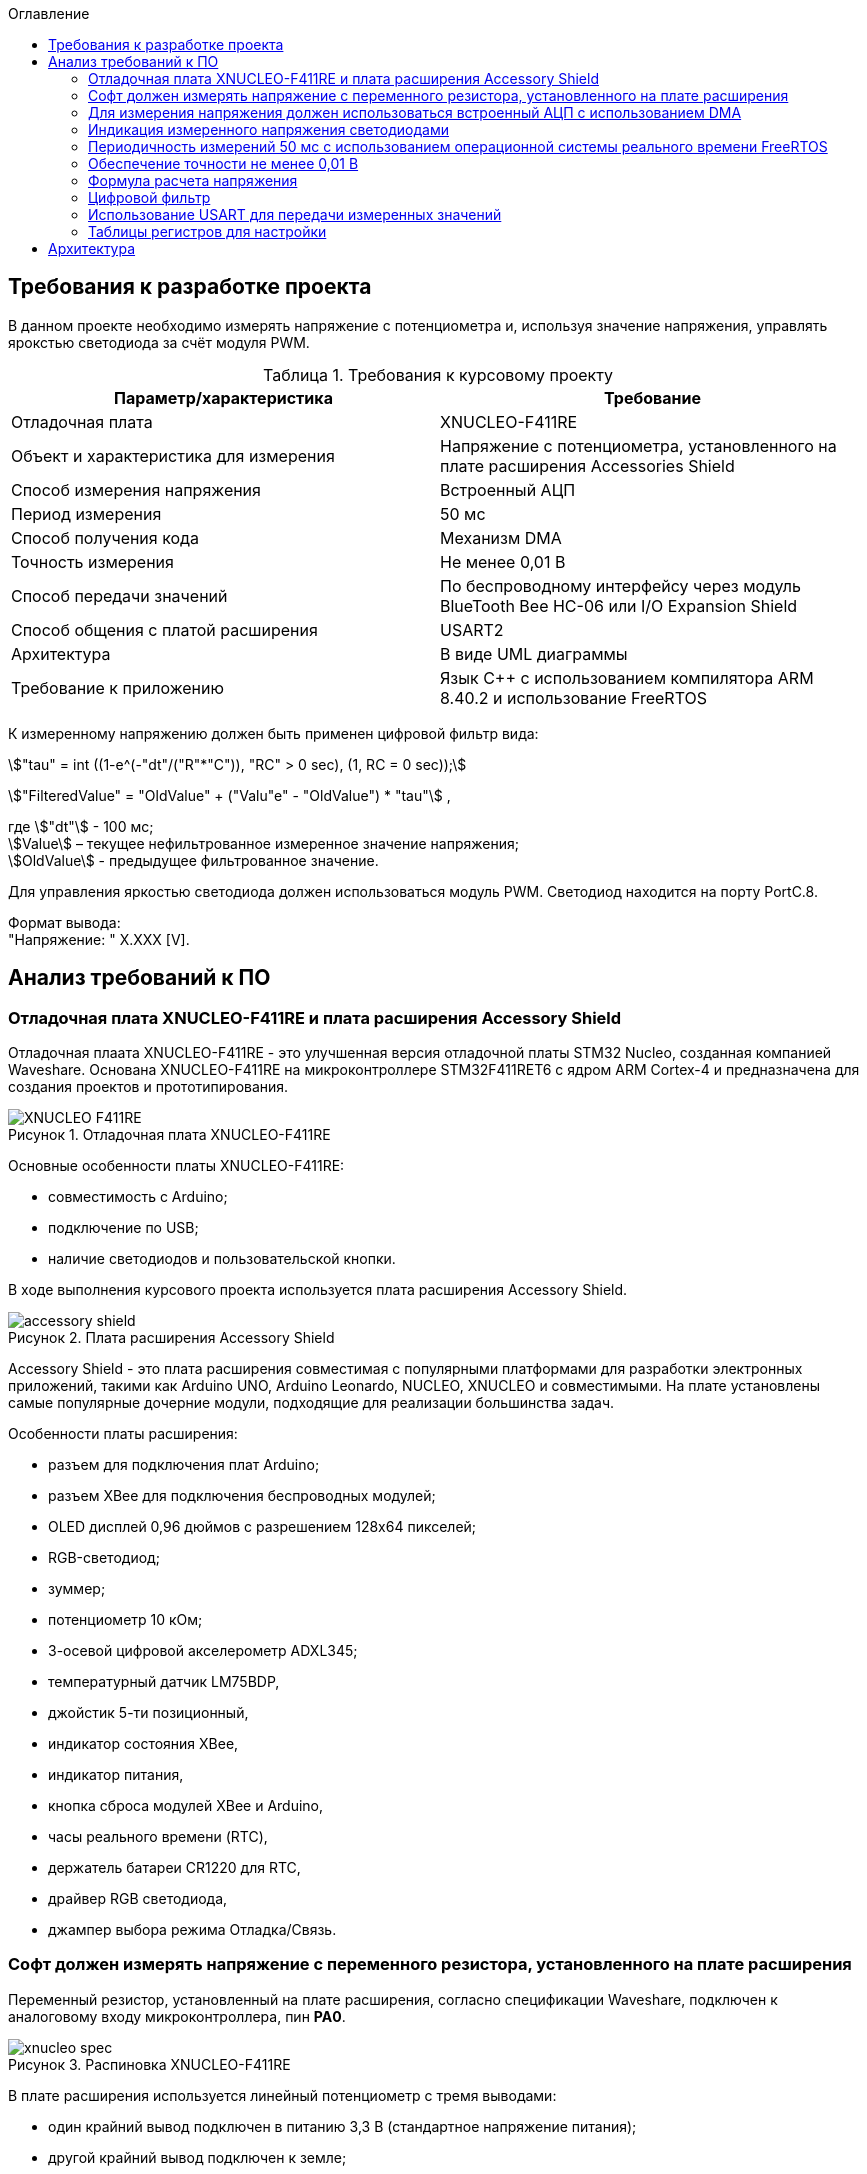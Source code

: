 :description: Курсовой проект
:toc:
:toc-title: Оглавление
:figure-caption: Рисунок
:table-caption: Таблица
:imagesdir: images
:important-caption: ВАЖНО!
:note-caption: ЗАМЕЧАНИЕ
:stem:

== Требования к разработке проекта

В данном проекте необходимо измерять напряжение с потенциометра и, используя значение напряжения, управлять ярокстью светодиода за счёт модуля PWM.

.Требования к курсовому проекту
|===
|Параметр/характеристика |Требование

|Отладочная плата
|XNUCLEO-F411RE

|Объект и характеристика для измерения
|Напряжение с потенциометра, установленного на плате расширения Accessories Shield

|Способ измерения напряжения
|Встроенный АЦП

|Период измерения
|50 мс

|Способ получения кода
|Механизм DMA

|Точность измерения
|Не менее 0,01 В

|Способ передачи значений
|По беспроводному интерфейсу через модуль BlueTooth Bee HC-06 или I/O Expansion Shield

|Способ общения с платой расширения
|USART2

|Архитектура
|В виде UML диаграммы

|Требование к приложению
|Язык C++ с использованием компилятора ARM 8.40.2 и использование FreeRTOS
|===

К измеренному напряжению должен быть применен цифровой фильтр вида:

stem:["tau" = int ((1-e^(-"dt"/("R"*"C")), "RC" > 0 sec), (1, RC = 0 sec));] 

stem:["FilteredValue" = "OldValue" + ("Valu"e" - "OldValue") * "tau"] ,


где stem:["dt"] - 100 мс; +
stem:[Value] – текущее нефильтрованное измеренное значение напряжения; +
stem:[OldValue] - предыдущее фильтрованное значение.

Для управления яркостью светодиода должен использоваться модуль PWM. Светодиод находится на порту PortC.8.

Формат вывода: +
"Напряжение: " X.XXX [V].

== Анализ требований к ПО

=== Отладочная плата XNUCLEO-F411RE и плата расширения Accessory Shield

Отладочная плаата XNUCLEO-F411RE - это улучшенная версия отладочной платы STM32 Nucleo, созданная компанией Waveshare. Основана XNUCLEO-F411RE на микроконтроллере STM32F411RET6 с ядром ARM Cortex-4 и предназначена для создания проектов и прототипирования. 

.Отладочная плата XNUCLEO-F411RE
image::XNUCLEO-F411RE.jpg[]

Основные особенности платы XNUCLEO-F411RE:

* совместимость с Arduino;
* подключение по USB;
* наличие светодиодов и пользовательской кнопки.

В ходе выполнения курсового проекта используется плата расширения Accessory Shield.

.Плата расширения Accessory Shield
image::accessory_shield.jpg[]

Accessory Shield - это плата расширения совместимая с популярными платформами для разработки электронных приложений, такими как Arduino UNO, Arduino Leonardo, NUCLEO, XNUCLEO и совместимыми. На плате установлены самые популярные дочерние модули, подходящие для реализации большинства задач.

Особенности платы расширения:

* разъем для подключения плат Arduino;
* разъем XBee для подключения беспроводных модулей;
* OLED дисплей 0,96 дюймов с разрешением 128x64 пикселей;
* RGB-светодиод;
* зуммер;
* потенциометр 10 кОм;
* 3-осевой цифровой акселерометр ADXL345;
* температурный датчик LM75BDP,
* джойстик 5-ти позиционный,
* индикатор состояния XBee,
* индикатор питания,
* кнопка сброса модулей XBee и Arduino,
* часы реального времени (RTC),
* держатель батареи CR1220 для RTC,
* драйвер RGB светодиода,
* джампер выбора режима Отладка/Связь.

=== Софт должен измерять напряжение с переменного резистора, установленного на плате расширения

Переменный резистор, установленный на плате расширения, согласно спецификации Waveshare, подключен к аналоговому входу микроконтроллера, пин *PA0*.

.Распиновка XNUCLEO-F411RE
image::xnucleo_spec.jpg[]

В плате расширения используется линейный потенциометр с тремя выводами:

* один крайний вывод подключен в питанию 3,3 В (стандартное напряжение питания);
* другой крайний вывод подключен к земле;
* центральный вывод выведен на аналоговый вход микроконтроллера (пин PA0).

Таким образом, при вращении ручки потенциометра напряжение на центральном выводе изменяется от 0 В до 3,3 В.

Поскольку напряжение - аналоговый сигнал, его нужно измерять с помощью аналого-цифрового преобразователя (АЦП).

=== Для измерения напряжения должен использоваться встроенный АЦП с использованием DMA

Микроконтроллер STM32F411RET6 оснащен 12-битным АЦП, поддерживающим 19 каналов и позволяющим имзерять сигналы из 16 внешних источников, 2 внутренних источников, а также канал VBAT (измерение напряжения на линии питания резервной батареи).

Аналого-цифровое преобразование каналов может осуществляться в следующих режимах:

* Single Mode (однократное преобразование) - для выбранного канала преобразование выполняется один раз и останавливается после завершения.
* Continuous Mode (непрерывное преобразование) - автоматическое повторение преобразования выбранного канала без необходимости повторного запуска.
* Scan Mode (режим сканирования) - АЦП выполняет преобразование для группы каналов, заданных в последовательности, по одному за раз. Этот режим не является самостоятельным, а комбинируется с Single или Continuous.
* Discontinuous Mode (Прерывистый режим) - улучшенный режим  сканирования. Разбивает последовательность каналов на подгруппы. АЦП выполняет преобразование заданного числа каналов за один цикл, затем останавливается до следующего триггера.

Поскольку, <<DMA, согласно требованиям к ПО>>, требуется использовать механизм DMA совместно с АЦП, следует использовать режим непрерывного преобразования. АЦП будет передавать считанные значения с помощью DMA автоматически по выбранному адресу, без использования ядра процессора.

Для того, чтобы настроить АЦП в режиме непрерывного преобразования, нужно:

. подать тактирование на порт, который будет использоваться для считывания данных с АЦП;
. настроить порт, подключенный к нужному каналу АЦП, на аналоговый вход;
. подать тактирование на АЦП;
. настроить разрешение АЦП;
. настроить режим преобразования (регистр ADC_CR2);
. выбрать нужный канал для измерения;
. настроить канал АЦП на необходимую частоту преобразования;
. включить АЦП;
. начать преобразование;
. дождаться флага готовности преобразования;
. считать преобразованное значение.

В <<table_ADC, данной таблице>> показаны настройки регистров, необходимых для включения АЦП в режиме непрерывного преобразования.

Счеты АЦП должны преобразовываться в напряжение по следующей формуле (для 12-битного АЦП): 

[%center]
[latexmath]
++++
V_{ADC} = \frac{ADC_{counts} \cdot V_{ref}}{4096},
++++

где latexmath:[ADC_{counts}] - текущие счеты АЦП; +
latexmath:[V_{ref} = 3,3 V] - опорное напряжение.

<<DMA, Согласно требованиям к ПО>>, для получения кода измерения должен использоваться механизм DMA. DMA - это режим обмена данными между периферией и основной памятью, в котором центральный процессор не участвует. Для работы с DMA в микроконтроллер встроены специальные контроллеры DMA.

На микроконтроллере STM32F411RET6 имеется 2 контроллера DMA, каждый из которых имеет 8 каналов, каждый канал имеет 8 потоков, которые подключаются к конкретному периферийному устройству. Если установлен бит DMA регистра ADC_CR2, то по окончании преобразования АЦП генерирует запрос DMA. Контроллер DMA получит этот запрос по внутренней линии связи между периферией и DMA. Затем контроллер DMA считывает данные с АЦП (записанные в регистр ADC_DR) и записывает их в указанный адрес памяти.

В спецификации к микроконтроллеру имеется таблица запросов DMA.

.Таблица запросов DMA
image::DMA_Requests_Tables.png[]

Согласно этой таблице, для того, чтобы генерировать запросы от АЦП, следует использовать контроллер DMA2, канал 0, потоки 0 или 4. В данной работе используется поток 0.

В <<table_DMA, данной таблице>> показана конфигурация регистров DMA для данного проекта.

Алгоритм настройки потока DMA представлен в пункте 9.3.17 в https://www.st.com/resource/en/reference_manual/rm0383-stm32f411xce-advanced-armbased-32bit-mcus-stmicroelectronics.pdf[Reference Manual] к STM32F411RET6.

=== Индикация измеренного напряжения светодиодами

Для управления яркостью светодиода в проекте используется модуль широтно-импульсной модуляции (ШИМ, PWM) на базе таймера TIM3 микроконтроллера STM32F411RET6. В соответствии с Datasheet - STM32F411xC был взят TIM3. ШИМ позволяет изменять яркость светодиода за счет регулировки скважности импульсов, подаваемых на порт PortC.8, к которому подключен светодиод. Значение яркости определяется измеренным напряжением с потенциометра, преобразованным в соответствующее значение для регистра сравнения TIM3_CCR3.

.Выбор таймера
image::TIM3_CH3.png[]

==== Принципы работы ШИМ
ШИМ в STM32F411RET6 реализуется с использованием таймеров, которые генерируют периодический сигнал с изменяемой шириной импульса. Таймер TIM3, используемый в проекте, работает в режиме ШИМ, где:

* Период сигнала задается значением регистра авто-перезагрузки TIM3_ARR.

* Ширина импульса определяется значением регистра сравнения TIM3_CCR3.

* Скважность (duty cycle) вычисляется как отношение значения TIM3_CCR3 к значению TIM3_ARR+1, умноженное на 100%.

Полная математическая модель, показывающую, как входное напряжение Vin управляет яркостью светодиода ( L ).

* Измерение напряжения с помощью АЦП

Входное напряжение latexmath:[V_{in}] с потенциометра преобразуется в цифровой код latexmath:[ADC_{code}] через АЦП. Процесс описывается уравнением:

[%center]
[latexmath]
++++
ADC_{\text{code}} = \left\lfloor \frac{V_{\text{in}}}{V_{\text{ref}}} \times 2^n \right\rfloor
++++

где latexmath:[V_{\text{ref}}=3.3 В] - опорное напряжение АЦП,; +
latexmath:[n=12] - разрядность АЦП (максимальное значение latexmath:[2^{12}=4096]).

Затем цифровой код преобразуется обратно в измеренное напряжениеlatexmath:[V_{meas}] с учетом калибровочных параметров:

[%center]
[latexmath]
++++
V_{\text{meas}} = k \cdot ADC_{\text{code}} + \text{offset}
++++

где latexmath:[k= 0.000806 В/единиц] и latexmath:[offset = 0 В] - коэффициенты, обеспечивающие точность измерений.


* Фильтрация данных:

Для сглаживания измеренного напряжения используется экспоненциальный фильтр нижних частот. В дискретной форме фильтр выражается разностным уравнением:

[%center]
[latexmath]
++++
V_{\text{filtered}}[k] = V_{\text{filtered}}[k-1] + \tau \cdot \left( V_{\text{meas}}[k] - V_{\text{filtered}}[k-1] \right)
++++

где latexmath:[V_{\text{filtered}}[k]] - отфильтрованное напряжение на шаге ( k ); +
latexmath:[V_{\text{meas}}[k]] - измеренное напряжение на шаге ( k ); +
latexmath:[\tau = 1-e^{- dt/rc}] - коэффициент сглаживания; +
latexmath:[dt = 0.1с] - шаг дискретизации; +
latexmath:[rc = 10.0с] - постоянная времени фильтра.

* Управление ШИМ:

Отфильтрованное напряжение latexmath:[V_{filtered}] используется для вычисления коэффициента заполнения ( kz ), который определяет длительность импульса ШИМ:

[%center]
[latexmath]
++++
V_{\text{filtered}}[k] = \sqrt{\frac{1}{T} \int_{0}^{kz[k] \cdot T} V_{\text{max}}^2 \, dt}=  V_{\text{max}} \cdot ( \sqrt{ kz[k]})
++++

[%center]
[latexmath]
++++
kz[k] = \left( \frac{V_{\text{filtered}}[k]}{V_{\text{max}}} \right)^2


++++

где latexmath:[V_{max}= 3.3B] - максимальное напряжение, соответствующее полной яркости. Значение ( kz ) (в диапазоне от 0 до 1) затем преобразуется в значение регистра сравнения ШИМ (CCR):

[%center]
[latexmath]
++++
\text{CCR}[k] = kz[k] \cdot \text{ARR}
++++
где latexmath:[ARR = 2000]- период ШИМ в единицах регистра.

* Яркость светодиода:

Яркость светодиода ( L ) пропорциональна коэффициенту заполнения ( kz ). Предполагая линейную зависимость, получаем:

[%center]
[latexmath]
++++
L[k] = L_{\text{max}} \cdot kz[k] = L_{\text{max}} \cdot \left( \frac{V_{\text{filtered}}[k]}{V_{\text{max}}} \right)^2
++++

где latexmath:[L_{max}] - максимальная яркость светодиода при latexmath:[kz = 1]

==== Режимы работы таймера TIM3

Таймер TIM3 поддерживает несколько режимов работы, включая:

* Up-counting mode (счет вверх):счетчик увеличивается от 0 до значения TIM3_ARR, затем сбрасывается.
* Down-counting mode (счет вниз): счетчик уменьшается от TIM3_ARR до 0.
* Center-aligned mode (центрированный): счетчик считает вверх, затем вниз, создавая симметричный сигнал.
* PWM Mode 1: при счете вверх сигнал высокий, пока счетчик меньше TIM3_CCRx, затем низкий.
* PWM Mode 2: противоположная логика PWM Mode 1.

==== Настройка таймера TIM3 для ШИМ

Для настройки таймера TIM3 в режиме ШИМ необходимо выполнить следующие шаги:

. Подать тактирование на таймер TIM3 через регистр RCC_APB1ENR.
. Настроить порт GPIOC (PortC.8) в режим альтернативной функции для вывода ШИМ-сигнала.
. Установить режим работы таймера (счет вверх, предделитель, значение авто-перезагрузки).
. Настроить канал таймера (в данном случае канал 3) для работы в режиме ШИМ.
. Активировать выход канала и включить таймер.
. Настроить значение регистра TIM3_ARR для задания периода ШИМ-сигнала.

В таблице ниже приведены настройки регистров для включения ШИМ на таймере TIM3.

|===
|Регистр| Поле (номера битов)| Значение| Назначение
|RCC_AHB1ENR| GPIOCEN (2)| 1 |Подать тактирование на порт GPIOC
|GPIOC_MODER|MODER8 (17:16)|10|Установить PortC.8 в режим альтернативной 
|GPIOC_AFRH|AFRH8 (3:0)|0010 (AF2)|Назначить альтернативную функцию AF2 (TIM3_CH3) для PortC.8
|RCC_APB1ENR|TIM3EN (1)|1|Подать тактирование на таймер TIM3
|TIM3_CR1|DIR (4)|0|Установить режим счета вверх
|TIM3_CR1|ARPE (7)|1|Включить буферизацию регистра TIM3_ARR
|TIM3_ARR|ARR (15:0)|2000|Установить период ШИМ (значение регистра авто-перезагрузки)
|TIM3_CCMR2|CC3S (1:0)|00|Установить канал 3 как выход
|TIM3_CCMR2|OC3M (6:4)|110|Установить режим PWM Mode 1 для канала 3
|TIM3_CCMR2|OC3PE (3)|1|Включить буферизацию регистра TIM3_CCR3
|TIM3_CCER|CC3E (8)|1|Активировать выход канала 3
|TIM3_CCER|CC3P (9)|0|Установить полярность канала 3 (активный уровень — высокий)
|TIM3_CCR3|CCR3 (15:0)|Переменное|Установить ширину импульса (зависит от измеренного напряжения)
|TIM3_CR1|CEN (0)|1|Включить таймер TIM3
|===

Буферизация регистра TIM3_ARR, включенная с помощью бита ARPE = 1, обеспечивает синхронизированное и безопасное обновление периода ШИМ-сигнала, предотвращая искажения в случае изменения TIM3_ARR во время работы таймера. В проекте это гарантирует стабильность ШИМ-сигнала для управления яркостью светодиода, даже если текущая реализация не изменяет TIM3_ARR динамически. Включение буферизации является стандартной практикой для повышения надежности и универсальности кода, особенно в приложениях, где важна точность временных характеристик.

Регистр TIM3_ARR определяет период ШИМ-сигнала. Значение TIM3_ARR задает максимальное значение, до которого считает таймер, после чего счетчик сбрасывается. Период сигнала рассчитывается по формуле:

[%center]
[latexmath]
++++
T_{PWM} = \frac{(TIM3_{ARR} + 1) \cdot (PSC + 1)}{f_{TIM}},
++++

где latexmath:[TIM3_{ARR}] - значение регистра авто-перезагрузки; +
latexmath:[PSC] - значение предделителя таймера (TIM3_PSC); +
latexmath:[f_{TIM}] - частота тактирования таймера (обычно равна частоте шины APB1, например, 16 МГц при системной частоте 16 МГц).

В проекте значение TIM3_ARR установлено равным 2000, а предделитель (TIM3_PSC) равен 0 (без деления частоты). При частоте таймера latexmath:[f_{TIM}=16 МГц]:

[%center]
[latexmath]
++++
T_{PWM} = \frac{(2000 + 1) \cdot (0 + 1)}{16\cdot 10^6}=0.000125 с =125μс,
++++

[%center]
[latexmath]
++++
f_{PWM} = \frac{1}{T_{PWM}} = 8 кГц,
++++

Частота ШИМ в 8 кГц выбрана для обеспечения плавного управления яркостью светодиода без заметного мерцания, так как частота значительно превышает порог восприятия человеческого глаза (~100 Гц).

Значение TIM3_ARR = 2000 обеспечивает достаточное разрешение для регулировки скважности (2001 уровень), что позволяет точно управлять яркостью светодиода в зависимости от входного напряжения. Увеличение TIM3_ARR повышает разрешение, но снижает частоту ШИМ, а уменьшение — наоборот. Значение 2000 является компромиссом между разрешением и частотой.

=== Периодичность измерений 50 мс с использованием операционной системы реального времени FreeRTOS

Поскольку, <<period, согласно требованиям к ПО>>, измерения необходимо производить с заданной периодичностью (50 мс), целесообразно использовать операционную систему реального времени.

Операционная система реального времени (ОСРВ) — это ОС, которая предназначена для обработки данных и выполнения задач в строго заданные временные рамки. Она гарантирует, что критически важные процессы завершатся вовремя, минимизируя задержки.

<<RTOS, Согласно требованиям к ПО>>, должна использоваться операционная система реального времени FreeRTOS и обертка над ней. *FreeRTOS* — это компактная операционная система реального времени (ОСРВ) с открытым исходным кодом, предназначенная для встраиваемых систем и микроконтроллеров. Она предоставляет базовые функции для управления задачами, планирования, синхронизации (семафоры, мьютексы, очереди) и работы с ограниченными ресурсами. Под *оберткой* понимается программный слой или библиотека, которая упрощает взаимодействие с FreeRTOS, скрывая её низкоуровневые детали и упрощая разработку.

Так как АЦП и DMA после настройки работают независимо от ядра микроконтроллера, создавать задачу для организации передачи данных между ними не нужно.

В данной таблице представлены задачи, которые выполняются операционной системой реального времени.

[cols="^,^,^,^,^"]
.Задачи, выполняемые операционной системой реального времени
|===
| Задача | Описание | Периодичность | Приоритет | Взаимодействие
| [[task1]] Расчет считанного значения напряжения, переданного по DMA | Читает данные DMA, переводит счеты АЦП в напряжение, выполняет фильтрацию, управляет светодиодами, отправляет в очередь. | 50 мс | Высокий | Подготавливает данные для передачи по UART
| Передача данных по UART | Считывает значения, полученные из первой задачи и отправляет их по UART в заданном формате | 500 мс | Низкий | Считывает подготовленные первой задачей данные и передает их по UART
|===

=== Обеспечение точности не менее 0,01 В

Для того, чтобы обеспечить измерение напряжения с требуемой точностью, необходимо обеспечить корректную работу АЦП в непрерывном режиме с передачей данных через DMA.

Точность измерения напряжения определяется следующими факторами:

. Разрешение АЦП: Количество бит влияет на шаг квантования (latexmath:[ \Delta V])
. Опорное напряжение: Задает диапазон измерений
. Частота АЦП: Влияет на длительность выборки  преобразлования

==== Выбор параметров тактирования

Поскольку в требованиях к ПО не сказано, каким должно быть потребление ресурсов, было решено использовать внешний кварцевый генератор с частотой тактирования 8 МГц. Его будет достаточно для выполнения всех задач.

==== Выбор разрешения АЦП

В STM32F411RET6 АЦП поддерживает разрешения 6, 8, 10 и 12 бит. Формула расчета шага квантования:

[%center]
[latexmath]
++++
\Delta V = \frac{V_{ref}}{2^n},
++++

где latexmath:[V_{ref} = 3,3 V] - опорное напряжение;
   latexmath:[n] - разрядность АЦП.

Рассмотрим варианты квантования при различных разрешениях.

При latexmath:[n] = 8 бит:

[%center]
[latexmath]
++++
\Delta V = \frac{3,3}{2^8} = \frac{3,3}{256} = 12,891 mV
++++

При latexmath:[n] = 10 бит:

[%center]
[latexmath]
++++
\Delta V = \frac{3,3}{2^{10}} = \frac{3,3}{1024} = 3,223 mV
++++

При latexmath:[n] = 12 бит:

[%center]
[latexmath]
++++
\Delta V = \frac{3,3}{2^{12}} = \frac{3,3}{4096} = 0,806 mV
++++

Как можно заметить, 8 бит разрешения не достаточно для обеспечения требуемой точности. 10 бит хватает, но для обеспечения большей устойчивости к шумам следует выбрать разрешение *12 бит*, т.е. установить в регистре ADC_CR1 в поле RES биты 00.

==== Выбор времени преобразования АЦП

Время преобразования необходимо выбрать таким, чтобы оно было меньше заданного периода измерения, т.е. 50 мс.

Чем больше время преобразования, тем точнее преобразованное значение. Руководствуясь этим суждением, следует выбрать время преобразования, максимально близкое к 50 мс.

АЦП тактируется от шины APB2, частота которой в контексте данной задачи равна 8 МГц. В регистре ADC_CCR в поле ADCPRE настраивается значение предделителся частоты. Его минимальное значение составляет 2 (биты 00). Тогда, АЦП тактируется от частоты latexmath:[\frac{8 MHz}{2} = 4 MHz].

Время одного такта АЦП равно:

[%center]
[latexmath]
++++
T_{cycle} = \frac{1}{4 \cdot 10^6} = 0,25 μs.
++++

Время выборки АЦП определяется по формуле:

[%center]
[latexmath]
++++
T_{sample} = N_{sample} \cdot T_{cycle},
++++

где latexmath:[N_{sample}] - количество циклов выборки (настраивается в регистре ADC_SMPR2, поле SMP0).

Время преобразования АЦП определяется по формуле:

[%center]
[latexmath]
++++
T_{conversion} = (N_{sample} + N_{resolution}) \cdot T_{cycle},
++++
где latexmath:[N_{sample}] - количество циклов выборки (настраивается в регистре ADC_SMPR2, поле SMP0); latexmath:[N_{resolution}] - разрешение АЦП (было выбрано 12 бит).

Ниже рассчитаны различные значения времени преобразования в зависимости от количества циклов выборки.

[cols="^,^"]
.Расчет времени преобразования
|===
| latexmath:[N_{sample}] | latexmath:[T_{conversion}], мкс
| 3 | 3,75
| 15 | 6,75
| 28 | 10
| 56 | 17
| 84 | 24
| 112 | 31
| 144 | 39
| 480 | 123
|===

Выберем самое большое количество циклов, т.е. 480 (биты 111 в поле SMP0 регистра ADC_SMPR2).

=== Формула расчета напряжения

Для преобразования напряжения с переменного резистора в код по АЦП, расположенного на плате расширения, будет использоваться формула:

\$"VoltageValue" = ("AdcCodeValue" * ("MaxVoltage"-"MinVoltage")) / ("MaxAdcCode"-"MinAdcCode") + "Offset" = "AdcCodeValue" * "K" + "Offset",\$

где \$"AdcCodeValue"\$ - текущее измеренное значение кода с 12 битного АЦП;
\$"MaxVoltage" = 3,30 В\$ – максимальное значение напряжения, которое может быть установлено потенциометром;
\$"MinVoltage" = 0,00 В\$ – минимальное значение напряжения, которое может быть установлено потенциометром;
\$"MaxAdcCode" = 4095\$ - максимальное значение кода АЦП, оно соответвует MaxVoltage;
\$"MinAdcCode" = 1\$ - минимальное значение кода, оно соответвует MinVoltage;
\$"K" = 0,000806\$ \$"Offset" = 0,0008\$ - отклонение от нуля.

Значения \$"MaxVoltage"\$ и \$"MinVoltage"\$ можно измерить вольтметром, при крайних положениях потенциометра.

=== Цифровой фильтр

Согласно требованиям к ПО, к измеренному напряжению должен быть применен <<filter, цифровой фильтр>>.

Формула фильтра:

[%center]
[latexmath]
++++
\tau = \begin{cases} 
1 - e^{-\frac{dt}{RC}}, & RC > 0~\text{сек} \\
1, & RC \leq 0~\text{сек}
\end{cases} \\
FilteredValue = OldFiltered + (Value - OldValue) \cdot \tau
++++

где dt -  100 мс; +
Value – текущее нефильтрованное измеренное значение напряжения; +
oldValue -  предыдущее фильтрованное значение.

Данный фильтр представляет собой экспоненциальный сглаживающий фильтр, имитирующий поведение аналогового RC-фильтра. Он часто используется для того, чтобы подавлять шумы в измерениях напряжения и других сигналов. 

Данный фильтр применяется в <<task1, высокоприоритетной задаче>> операционной системы реального времени.

=== Использование USART для передачи измеренных значений

<<UART, Согласно требованиям к ПО>>, передача измеренного напряжения должна передаваться по Bluetooth в заданном формате: *"Напряжение: " X.XXX [Units]*. Однако, поскольку информация на Bluetooth модуль поступает через UART, было решено использовать обычный UART для передачи данных на компьютер.

Читаться данные будут с помощью программы https://micro-pi.ru/terminal-1-9b-работаем-com-портом/[Terminal 1.9]. Формат байта UART в рамках курсового проекта можно выбрать стандартным, поскольку никаких дополнительных условий в требованиях к ПО не упоминалось:

[NOTE]
*1 стартовый бит + 8 бит данных + 1 стоповый бит, без проверки четности, режим дискретизации 1/16*

Микроконтроллер STM32F411RET6 поддерживает несколько UART-модулей. в курсовом проекте решено использовать модуль UART2, поскольку на плате XNUCLEO-F411RE он аппаратно подключен к чипу CP2102, позволяющему передавать данные UART через USB на компьютер. В данном случае для UART используются пины *PA2 (RX)* и *PA3 (TX)*.

Также необходимо правильно выбрать скорость передачи данных. Она должна быть достаточной для того, чтобы успевать передавать данные, а также не должна иметь большую ошибку (между реальной скоростью и ожидаемой).

Существует несколько стандартных скоростей передачи данных: 9600 бод, 19200 бод, 38400 бод, 57600 бод, 115200 бод. Поскольку было решено передавать данные по UART раз в 100 мс, то большая скорость передачи данных не требуется.

Рассчитаем время передачи одной строки <<output_format, заданного формата>> (19 символов) по формуле:

[%center]
[latexmath]
++++
t_{transmit} = \frac{19 \cdot 10}{9600} = 19,79 ms.
++++

Как можно заметить, скорости 9600 бод вполне достаточно для того, чтобы передавать требуемую строку раз в 100 мс.

Скорость передачи данных в UART определяется значением, записанным в регистр *USART_BRR*. Это значение рассчитывается по следующей формуле:

[%center]
[latexmath]
++++
USARTDIV = \frac{f_{CLK}}{BaudRate \cdot 8 \cdot (2 - OVER8)},
++++

где latexmath:[f_{CLK}] - системная частота; +
latexmath:[BaudRate] - желаемая скорость передачи данных, бод; +
latexmath:[OVER8] - значение, записанное в поле OVER8 регистра USART_CR1 (режим дискретизации).

Чем больше скорость - тем меньше делитель *USARTDIV* и больше ошибка от округления значения, записываемого в регистр *USART_BRR*.

Рассчитаем значение, которое необходимо записать в регистр *USART_BRR*.

[%center]
[latexmath]
++++
USARTDIV = \frac{8000000}{16 \cdot 9600} = 52,08333.
++++

Целая часть - 52, дробная часть - 0,08333.

В поле *DIV_Mantissa* регистра *USART_BRR* записывается 52 (0x340), в поле *DIV_Fraction* записывается округленное до ближайшего целого значение дробной части, т.е. 1 (0x001). Итого в регистр *USART_BRR* требуется записать значение *0x341*.

Рассчитаем ошибку для этого значения. При этом записанный в регистр делитель равен:
latexmath:[USARTDIV = \frac{52 + 1}{16} = 52,0625]:

[%center]
[latexmath]
++++
Error = \left|\frac{V_{r} - V_{d}}{V_{d}}\right| \cdot 100 \%
= \left|\frac{(\frac{f_{CLK}}{16 \cdot 52,0625}) - 9600}{9600}\right| \cdot 100 \%
= \frac{9603,84 - 9600}{9600} \cdot 100 \%
= 0,04 \%.
++++

Таким образом, реально записанная в регистр *USART_BRR* скорость составляет 9603,84 бод, с ошибкой 0,04%.

=== Таблицы регистров для настройки

[[table_RCC]]
.Настройки регистров тактирования
|===
| Регистр | Поле (номера битов) | Значение | Назначение
.3+| RCC_CR | HSEON (16) | 1 | Включить тактирования от внешнего кварцевого генератора (8 МГц)
| HSERDY (17) | Зависит от готовности | Устанавливается в 1, когда генератор стабилен и готов к работе
| HSION (0) | 0 | Отключить внутренний генератор (16 МГц) после того, как HSE включится
| RCC_CFGR | SW (1 : 0) | 01 | Выбрать HSE в качестве системной частоты
.2+| RCC_AHB1ENR | GPIOAEN (0) | 1 | Подать тактирование на порт GPIOA
| DMA2EN (22) | 1 | Подать тактирование на контроллер DMA2
| RCC_APB1ENR | USART2EN (17) | 1 | Подать тактирование на USART2
| RCC_APB2ENR | ADC1EN (8) | 1 | Подать тактирование на АЦП
|===

[[table_GPIO]]
.Настройки регистров GPIO
|===
.3+| GPIOA_MODER | MODER0 (1 : 0) | 11 | Установить пин PA0 в режим аналогового входа (для АЦП)
| MODER2 (5 : 4) | 10 | Установить пин PA2 в режим альтернативной функции (для UART TX)
| MODER3 (7 : 6) | 10 | Установить пин PA2 в режим альтернативной функции (для UART RX)
|===

[[table_ADC]]
.Настройки регистров для АЦП в режиме непрерывного преобразования
|===
| Регистр | Поле (номера битов) | Значение | Назначение
| ADC_CR1 | RES (25 : 24) | 00 | Установить разрядность АЦП (12 бит)
.3+| ADC_CR2 | EOCS (10) | 1 | Установить тип окончания преобразования: Бит Окончания преобразования EOC устанавливается после окончания преобразования для каждого канала
| CONT (1) | 1 | Установить режим непрерывного преобразования
| DMA (8) | 1 | Включить режим DMA
| ADC_SQR1 | L (3 : 0) | 0000 | Установить количество преобразований равным 1
| ADC_SQR3 | SQ1 (4 : 0) | 0000 | Выбрать канал 0 для измерения
| ADC_SMPR2 | SMP0 (2: 0) | 111 | Установить время преобразования на 480 циклов
.2+| ADC_CR2 | ADON (0) | 1 | Запуск АЦП
| SWSTART (30) | 1 | Начать преобразование
| ADC_DR | DATA (15 : 0) | Переменное | Используется для считывания преобразованных данных
|===

[[table_DMA]]
.Регистры для настройки DMA
|===
| Регистр | Поле (номера битов) | Значение | Назначение
.8+| DMA_S0CR | CHSEL (27 : 25) | 000 | Выбор канала 0
| DIR (7 : 6) | 00 | Направление передачи данных: от периферии к памяти
| CIRC (8) | 1 | Циклический режим включен (т.к. непрерывное преобразование)
| MINC (10) | 0 | Отключить инкремент адреса памяти (для записи одного значения)
| PINC (9) | 0 | Отключить инкремент адреса периферии (т.к. адрес АЦП фиксирован)
| PSIZE (12 : 11) | 01 | Установить размер данных периферии 32 бит (поскольку АЦП 12-битный)
| MSIZE (14 : 13) | 01 | Установить размер данных памяти 32 бит
| EN (0) | 1 или 0 | Перед настройкой DMA бит установить в 0, после настройки запустить поток и установить бит в 1
| DMA_S0PAR | PAR (31 : 0) | Адрес регистра ADC_DR | Хранит адрес АЦП
| DMA_S0MA0R | MDA (31 : 0) | Адрес памяти, куда данные будут записываться | Хранит адрес памяти, куда сохраняется результат измерений
| DMA_S0NDTR | NDT (15 : 0) | Количество данных для передачи | Хранит количество передаваемых данных
| DMA_LIFCR | CTCIF0 (5) | 1 или 0 | Сбросить флаг завершения передачи DMA
| DMA_LISR | TCIF0 (5) | 1 или 0 | Ожидание завершения передачи DMA
|===

[[table_USART]]
.Регистры для настройки UART
|===
| Регистр | Поле (номера битов) | Значение | Назначение
.5+| USART_CR1 | UE (13) | 1 | Включить UART
| TE (3) | 1 | Разрешить передачу
| M (12) | 0 | Установить формат передаваемого байта: 1 стартовый бит + 8 бит данных
| PCE (10) | 0 | Отключить четность
| OVER8 (15) | 0 | Установить дискретизацию 1/16
| USART_CR2 | STOP (13 : 12) | 00 | 1 стоп-бит
| USART_BRR | Все | (52 << 4) \| 1 | Скорость передачи 9600 бод
|===

== Архитектура

.Общая архитектура проекта
image::obschie.jpg[]

Блок IThread, метод Execute(). Этот метод запускает процесс измерения, после запуска, обращаемся к блоку  MeasurementTask, данный блок управляет процессом. блок  MeasurementTask обращается к блоку IParametr, данный блок делает измерение, далее он передает значение обратно в MeasurementTask, в свою очередь MeasurementTask передает это значение в блок IFilter, в этом блок значение фильтрируется, потом отфильрированое значение передается обратно в MeasurementTask, далее MeasurementTask передает отфильрированое значение в блок ILumin, в этом блоке на основе этого значение расчитывают коэффициент заполнения и передает его в регистр CCR, и управляется длительностью импульсов на выходи шим сигнала. блок IFilterNotifier получает уведомления о новых отфильтрованных значениях, для передачи через блок BluetoothTask. 

.архитектура Bluetooth
image::Bluetooth.png[]

.архитектура Filter
image::Filter.jpg[]

.архитектура Parametr
image::Parametr.jpg[]
.архитектура PWM
image::PWM.png[]




















